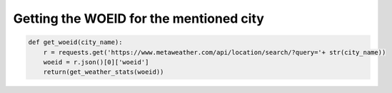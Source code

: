 
Getting the WOEID for the mentioned city
===============================================

.. code-block:: python

   def get_woeid(city_name):
       r = requests.get('https://www.metaweather.com/api/location/search/?query='+ str(city_name))
       woeid = r.json()[0]['woeid']
       return(get_weather_stats(woeid))

